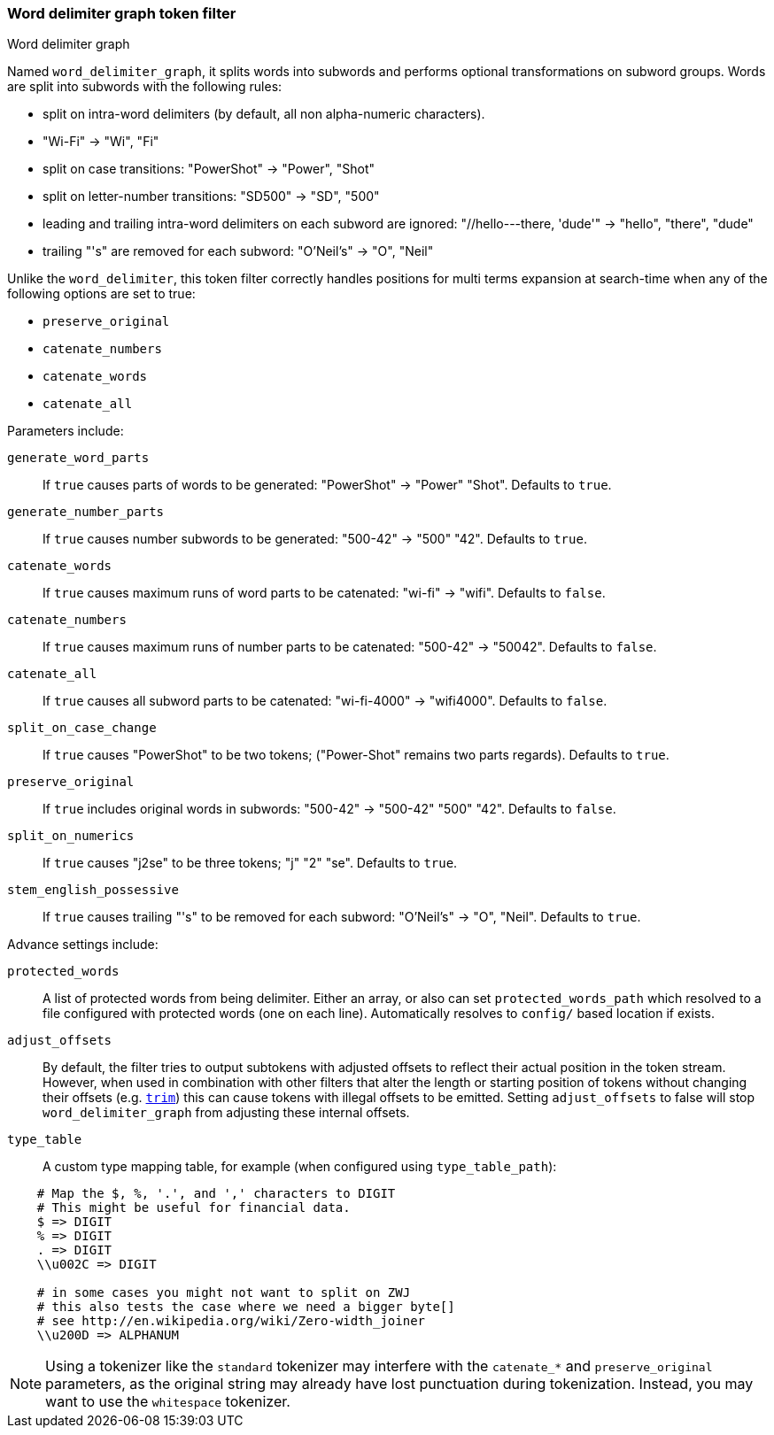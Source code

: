 [[analysis-word-delimiter-graph-tokenfilter]]
=== Word delimiter graph token filter
++++
<titleabbrev>Word delimiter graph</titleabbrev>
++++

Named `word_delimiter_graph`, it splits words into subwords and performs
optional transformations on subword groups. Words are split into
subwords with the following rules:

* split on intra-word delimiters (by default, all non alpha-numeric
characters).
* "Wi-Fi" -> "Wi", "Fi"
* split on case transitions: "PowerShot" -> "Power", "Shot"
* split on letter-number transitions: "SD500" -> "SD", "500"
* leading and trailing intra-word delimiters on each subword are
ignored: "//hello---there, 'dude'" -> "hello", "there", "dude"
* trailing "'s" are removed for each subword: "O'Neil's" -> "O", "Neil"

Unlike the `word_delimiter`, this token filter correctly handles positions for
multi terms expansion at search-time when any of the following options
are set to true:

 * `preserve_original`
 * `catenate_numbers`
 * `catenate_words`
 * `catenate_all`

Parameters include:

`generate_word_parts`::
    If `true` causes parts of words to be
    generated: "PowerShot" -> "Power" "Shot". Defaults to `true`.

`generate_number_parts`::
    If `true` causes number subwords to be
    generated: "500-42" -> "500" "42". Defaults to `true`.

`catenate_words`::
    If `true` causes maximum runs of word parts to be
    catenated: "wi-fi" -> "wifi". Defaults to `false`.

`catenate_numbers`::
    If `true` causes maximum runs of number parts to
    be catenated: "500-42" -> "50042". Defaults to `false`.

`catenate_all`::
    If `true` causes all subword parts to be catenated:
    "wi-fi-4000" -> "wifi4000". Defaults to `false`.

`split_on_case_change`::
    If `true` causes "PowerShot" to be two tokens;
    ("Power-Shot" remains two parts regards). Defaults to `true`.

`preserve_original`::
    If `true` includes original words in subwords:
    "500-42" -> "500-42" "500" "42". Defaults to `false`.

`split_on_numerics`::
    If `true` causes "j2se" to be three tokens; "j"
    "2" "se". Defaults to `true`.

`stem_english_possessive`::
    If `true` causes trailing "'s" to be
    removed for each subword: "O'Neil's" -> "O", "Neil". Defaults to `true`.

Advance settings include:

`protected_words`::
    A list of protected words from being delimiter.
    Either an array, or also can set `protected_words_path` which resolved
    to a file configured with protected words (one on each line).
    Automatically resolves to `config/` based location if exists.

`adjust_offsets`::
    By default, the filter tries to output subtokens with adjusted offsets
    to reflect their actual position in the token stream.  However, when
    used in combination with other filters that alter the length or starting
    position of tokens without changing their offsets
    (e.g. <<analysis-trim-tokenfilter,`trim`>>) this can cause tokens with
    illegal offsets to be emitted.  Setting `adjust_offsets` to false will
    stop `word_delimiter_graph` from adjusting these internal offsets.

`type_table`::
    A custom type mapping table, for example (when configured
    using `type_table_path`):

[source,type_table]
--------------------------------------------------
    # Map the $, %, '.', and ',' characters to DIGIT
    # This might be useful for financial data.
    $ => DIGIT
    % => DIGIT
    . => DIGIT
    \\u002C => DIGIT

    # in some cases you might not want to split on ZWJ
    # this also tests the case where we need a bigger byte[]
    # see http://en.wikipedia.org/wiki/Zero-width_joiner
    \\u200D => ALPHANUM
--------------------------------------------------

NOTE: Using a tokenizer like the `standard` tokenizer may interfere with
the `catenate_*` and `preserve_original` parameters, as the original
string may already have lost punctuation during tokenization.  Instead,
you may want to use the `whitespace` tokenizer.
